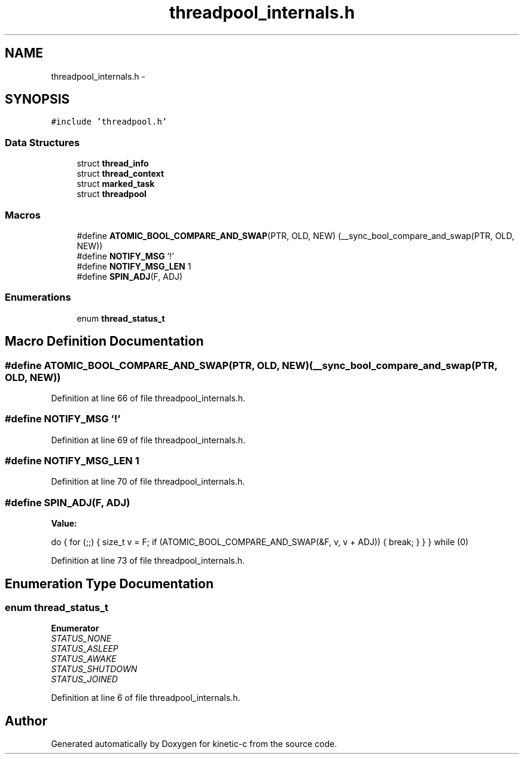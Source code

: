 .TH "threadpool_internals.h" 3 "Tue Jan 27 2015" "Version v0.11.0" "kinetic-c" \" -*- nroff -*-
.ad l
.nh
.SH NAME
threadpool_internals.h \- 
.SH SYNOPSIS
.br
.PP
\fC#include 'threadpool\&.h'\fP
.br

.SS "Data Structures"

.in +1c
.ti -1c
.RI "struct \fBthread_info\fP"
.br
.ti -1c
.RI "struct \fBthread_context\fP"
.br
.ti -1c
.RI "struct \fBmarked_task\fP"
.br
.ti -1c
.RI "struct \fBthreadpool\fP"
.br
.in -1c
.SS "Macros"

.in +1c
.ti -1c
.RI "#define \fBATOMIC_BOOL_COMPARE_AND_SWAP\fP(PTR, OLD, NEW)   (__sync_bool_compare_and_swap(PTR, OLD, NEW))"
.br
.ti -1c
.RI "#define \fBNOTIFY_MSG\fP   '!'"
.br
.ti -1c
.RI "#define \fBNOTIFY_MSG_LEN\fP   1"
.br
.ti -1c
.RI "#define \fBSPIN_ADJ\fP(F, ADJ)"
.br
.in -1c
.SS "Enumerations"

.in +1c
.ti -1c
.RI "enum \fBthread_status_t\fP "
.br
.in -1c
.SH "Macro Definition Documentation"
.PP 
.SS "#define ATOMIC_BOOL_COMPARE_AND_SWAP(PTR, OLD, NEW)   (__sync_bool_compare_and_swap(PTR, OLD, NEW))"

.PP
Definition at line 66 of file threadpool_internals\&.h\&.
.SS "#define NOTIFY_MSG   '!'"

.PP
Definition at line 69 of file threadpool_internals\&.h\&.
.SS "#define NOTIFY_MSG_LEN   1"

.PP
Definition at line 70 of file threadpool_internals\&.h\&.
.SS "#define SPIN_ADJ(F, ADJ)"
\fBValue:\fP
.PP
.nf
do {                                                                \
        for (;;) {                                                      \
            size_t v = F;                                               \
            if (ATOMIC_BOOL_COMPARE_AND_SWAP(&F, v, v + ADJ)) {         \
                break;                                                  \
            }                                                           \
        }                                                               \
    } while (0)
.fi
.PP
Definition at line 73 of file threadpool_internals\&.h\&.
.SH "Enumeration Type Documentation"
.PP 
.SS "enum \fBthread_status_t\fP"

.PP
\fBEnumerator\fP
.in +1c
.TP
\fB\fISTATUS_NONE \fP\fP
.TP
\fB\fISTATUS_ASLEEP \fP\fP
.TP
\fB\fISTATUS_AWAKE \fP\fP
.TP
\fB\fISTATUS_SHUTDOWN \fP\fP
.TP
\fB\fISTATUS_JOINED \fP\fP
.PP
Definition at line 6 of file threadpool_internals\&.h\&.
.SH "Author"
.PP 
Generated automatically by Doxygen for kinetic-c from the source code\&.
